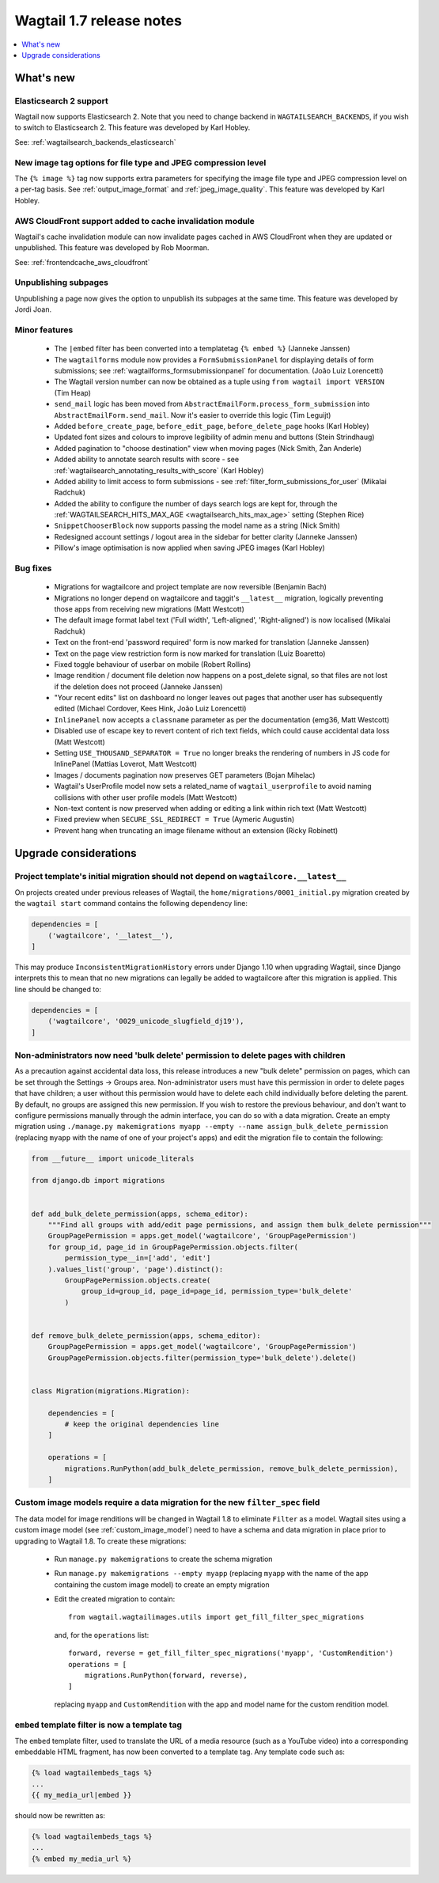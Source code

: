 =========================
Wagtail 1.7 release notes
=========================

.. contents::
    :local:
    :depth: 1


What's new
==========


Elasticsearch 2 support
~~~~~~~~~~~~~~~~~~~~~~~

Wagtail now supports Elasticsearch 2. Note that you need to change backend in ``WAGTAILSEARCH_BACKENDS``, if you wish to switch to Elasticsearch 2. This feature was developed by Karl Hobley.

See: :ref:`wagtailsearch_backends_elasticsearch`


New image tag options for file type and JPEG compression level
~~~~~~~~~~~~~~~~~~~~~~~~~~~~~~~~~~~~~~~~~~~~~~~~~~~~~~~~~~~~~~

The ``{% image %}`` tag now supports extra parameters for specifying the image file type and JPEG compression level on a per-tag basis. See :ref:`output_image_format` and :ref:`jpeg_image_quality`. This feature was developed by Karl Hobley.


AWS CloudFront support added to cache invalidation module
~~~~~~~~~~~~~~~~~~~~~~~~~~~~~~~~~~~~~~~~~~~~~~~~~~~~~~~~~

Wagtail's cache invalidation module can now invalidate pages cached in AWS CloudFront when they are updated or unpublished.
This feature was developed by Rob Moorman.

See: :ref:`frontendcache_aws_cloudfront`


Unpublishing subpages
~~~~~~~~~~~~~~~~~~~~~

Unpublishing a page now gives the option to unpublish its subpages at the same time. This feature was developed by Jordi Joan.


Minor features
~~~~~~~~~~~~~~

 * The ``|embed`` filter has been converted into a templatetag ``{% embed %}`` (Janneke Janssen)
 * The ``wagtailforms`` module now provides a ``FormSubmissionPanel`` for displaying details of form submissions; see :ref:`wagtailforms_formsubmissionpanel` for documentation. (João Luiz Lorencetti)
 * The Wagtail version number can now be obtained as a tuple using ``from wagtail import VERSION`` (Tim Heap)
 * ``send_mail`` logic has been moved from ``AbstractEmailForm.process_form_submission`` into ``AbstractEmailForm.send_mail``. Now it's easier to override this logic (Tim Leguijt)
 * Added ``before_create_page``, ``before_edit_page``, ``before_delete_page`` hooks (Karl Hobley)
 * Updated font sizes and colours to improve legibility of admin menu and buttons (Stein Strindhaug)
 * Added pagination to "choose destination" view when moving pages (Nick Smith, Žan Anderle)
 * Added ability to annotate search results with score - see :ref:`wagtailsearch_annotating_results_with_score` (Karl Hobley)
 * Added ability to limit access to form submissions - see :ref:`filter_form_submissions_for_user` (Mikalai Radchuk)
 * Added the ability to configure the number of days search logs are kept for, through the :ref:`WAGTAILSEARCH_HITS_MAX_AGE <wagtailsearch_hits_max_age>` setting (Stephen Rice)
 * ``SnippetChooserBlock`` now supports passing the model name as a string (Nick Smith)
 * Redesigned account settings / logout area in the sidebar for better clarity (Janneke Janssen)
 * Pillow's image optimisation is now applied when saving JPEG images (Karl Hobley)


Bug fixes
~~~~~~~~~

 * Migrations for wagtailcore and project template are now reversible (Benjamin Bach)
 * Migrations no longer depend on wagtailcore and taggit's ``__latest__`` migration, logically preventing those apps from receiving new migrations (Matt Westcott)
 * The default image format label text ('Full width', 'Left-aligned', 'Right-aligned') is now localised (Mikalai Radchuk)
 * Text on the front-end 'password required' form is now marked for translation (Janneke Janssen)
 * Text on the page view restriction form is now marked for translation (Luiz Boaretto)
 * Fixed toggle behaviour of userbar on mobile (Robert Rollins)
 * Image rendition / document file deletion now happens on a post_delete signal, so that files are not lost if the deletion does not proceed (Janneke Janssen)
 * "Your recent edits" list on dashboard no longer leaves out pages that another user has subsequently edited (Michael Cordover, Kees Hink, João Luiz Lorencetti)
 * ``InlinePanel`` now accepts a ``classname`` parameter as per the documentation (emg36, Matt Westcott)
 * Disabled use of escape key to revert content of rich text fields, which could cause accidental data loss (Matt Westcott)
 * Setting ``USE_THOUSAND_SEPARATOR = True`` no longer breaks the rendering of numbers in JS code for InlinePanel (Mattias Loverot, Matt Westcott)
 * Images / documents pagination now preserves GET parameters (Bojan Mihelac)
 * Wagtail's UserProfile model now sets a related_name of ``wagtail_userprofile`` to avoid naming collisions with other user profile models (Matt Westcott)
 * Non-text content is now preserved when adding or editing a link within rich text (Matt Westcott)
 * Fixed preview when ``SECURE_SSL_REDIRECT = True`` (Aymeric Augustin)
 * Prevent hang when truncating an image filename without an extension (Ricky Robinett)


Upgrade considerations
======================

Project template's initial migration should not depend on ``wagtailcore.__latest__``
~~~~~~~~~~~~~~~~~~~~~~~~~~~~~~~~~~~~~~~~~~~~~~~~~~~~~~~~~~~~~~~~~~~~~~~~~~~~~~~~~~~~

On projects created under previous releases of Wagtail, the ``home/migrations/0001_initial.py`` migration created by the ``wagtail start`` command contains the following dependency line:

.. code-block:: python

    dependencies = [
        ('wagtailcore', '__latest__'),
    ]

This may produce ``InconsistentMigrationHistory`` errors under Django 1.10 when upgrading Wagtail, since Django interprets this to mean that no new migrations can legally be added to wagtailcore after this migration is applied. This line should be changed to:

.. code-block:: python

    dependencies = [
        ('wagtailcore', '0029_unicode_slugfield_dj19'),
    ]


Non-administrators now need 'bulk delete' permission to delete pages with children
~~~~~~~~~~~~~~~~~~~~~~~~~~~~~~~~~~~~~~~~~~~~~~~~~~~~~~~~~~~~~~~~~~~~~~~~~~~~~~~~~~

As a precaution against accidental data loss, this release introduces a new "bulk delete" permission on pages, which can be set through the Settings -> Groups area. Non-administrator users must have this permission in order to delete pages that have children; a user without this permission would have to delete each child individually before deleting the parent. By default, no groups are assigned this new permission. If you wish to restore the previous behaviour, and don't want to configure permissions manually through the admin interface, you can do so with a data migration. Create an empty migration using ``./manage.py makemigrations myapp --empty --name assign_bulk_delete_permission`` (replacing ``myapp`` with the name of one of your project's apps) and edit the migration file to contain the following:

.. code-block:: python

    from __future__ import unicode_literals

    from django.db import migrations


    def add_bulk_delete_permission(apps, schema_editor):
        """Find all groups with add/edit page permissions, and assign them bulk_delete permission"""
        GroupPagePermission = apps.get_model('wagtailcore', 'GroupPagePermission')
        for group_id, page_id in GroupPagePermission.objects.filter(
            permission_type__in=['add', 'edit']
        ).values_list('group', 'page').distinct():
            GroupPagePermission.objects.create(
                group_id=group_id, page_id=page_id, permission_type='bulk_delete'
            )


    def remove_bulk_delete_permission(apps, schema_editor):
        GroupPagePermission = apps.get_model('wagtailcore', 'GroupPagePermission')
        GroupPagePermission.objects.filter(permission_type='bulk_delete').delete()


    class Migration(migrations.Migration):

        dependencies = [
            # keep the original dependencies line
        ]

        operations = [
            migrations.RunPython(add_bulk_delete_permission, remove_bulk_delete_permission),
        ]


.. _filter_spec_migration:

Custom image models require a data migration for the new ``filter_spec`` field
~~~~~~~~~~~~~~~~~~~~~~~~~~~~~~~~~~~~~~~~~~~~~~~~~~~~~~~~~~~~~~~~~~~~~~~~~~~~~~

The data model for image renditions will be changed in Wagtail 1.8 to eliminate ``Filter`` as a model. Wagtail sites using a custom image model (see :ref:`custom_image_model`) need to have a schema and data migration in place prior to upgrading to Wagtail 1.8. To create these migrations:

 * Run ``manage.py makemigrations`` to create the schema migration
 * Run ``manage.py makemigrations --empty myapp`` (replacing ``myapp`` with the name of the app containing the custom image model) to create an empty migration
 * Edit the created migration to contain::

    from wagtail.wagtailimages.utils import get_fill_filter_spec_migrations

   and, for the ``operations`` list::

    forward, reverse = get_fill_filter_spec_migrations('myapp', 'CustomRendition')
    operations = [
        migrations.RunPython(forward, reverse),
    ]

   replacing ``myapp`` and ``CustomRendition`` with the app and model name for the custom rendition model.


``embed`` template filter is now a template tag
~~~~~~~~~~~~~~~~~~~~~~~~~~~~~~~~~~~~~~~~~~~~~~~

The ``embed`` template filter, used to translate the URL of a media resource (such as a YouTube video) into a corresponding embeddable HTML fragment, has now been converted to a template tag. Any template code such as:

.. code-block:: html+django

    {% load wagtailembeds_tags %}
    ...
    {{ my_media_url|embed }}

should now be rewritten as:

.. code-block:: html+django

    {% load wagtailembeds_tags %}
    ...
    {% embed my_media_url %}
